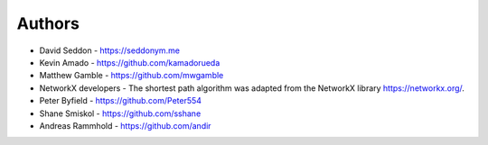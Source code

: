 
Authors
=======

* David Seddon - https://seddonym.me
* Kevin Amado - https://github.com/kamadorueda
* Matthew Gamble - https://github.com/mwgamble
* NetworkX developers - The shortest path algorithm was adapted from the NetworkX library https://networkx.org/.
* Peter Byfield - https://github.com/Peter554
* Shane Smiskol - https://github.com/sshane
* Andreas Rammhold - https://github.com/andir